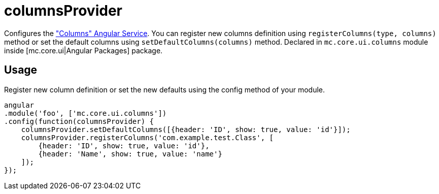 = columnsProvider

Configures the <<_columns, "Columns" Angular Service>>. You can register new columns definition using `registerColumns(type, columns)`
method or set the default columns using `setDefaultColumns(columns)` method.
Declared in `mc.core.ui.columns` module inside [mc.core.ui|Angular Packages] package.

== Usage

Register new column definition or set the new defaults using the config method of your module.

[source,javascript]
----
angular
.module('foo', ['mc.core.ui.columns'])
.config(function(columnsProvider) {
    columnsProvider.setDefaultColumns([{header: 'ID', show: true, value: 'id'}]);
    columnsProvider.registerColumns('com.example.test.Class', [
        {header: 'ID', show: true, value: 'id'},
        {header: 'Name', show: true, value: 'name'}
    ]);
});
----

